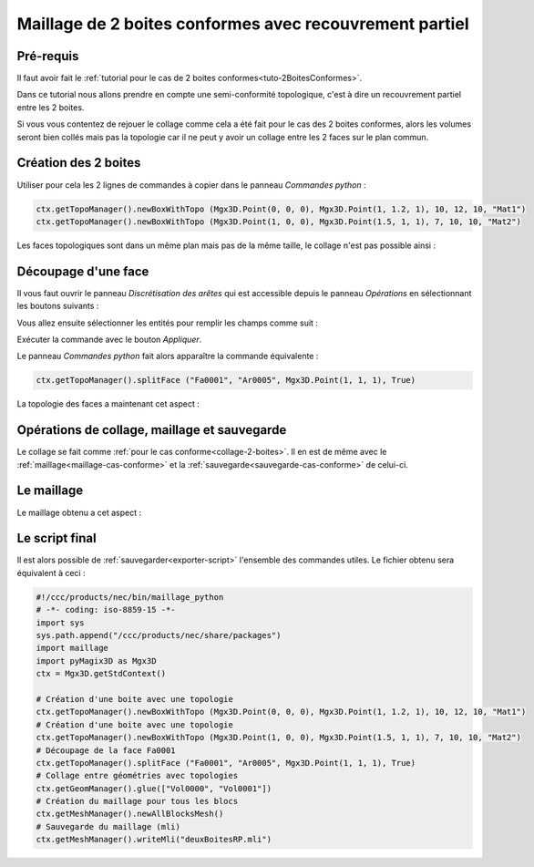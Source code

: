 Maillage de 2 boites conformes avec recouvrement partiel
########################################################

Pré-requis
**********

Il faut avoir fait le :ref:`tutorial pour le cas de 2 boites conformes<tuto-2BoitesConformes>`.

Dans ce tutorial nous allons prendre en compte une semi-conformité topologique, c'est à dire un recouvrement partiel 
entre les 2 boites.

Si vous vous contentez de rejouer le collage comme cela a été fait pour le cas des 2 boites conformes, 
alors les volumes seront bien collés mais pas la topologie car il ne peut y avoir un collage entre les 2 faces sur 
le plan commun. 

Création des 2 boites
*********************

Utiliser pour cela les 2 lignes de commandes à copier dans le panneau *Commandes python* : 

.. code-block:: python

  ctx.getTopoManager().newBoxWithTopo (Mgx3D.Point(0, 0, 0), Mgx3D.Point(1, 1.2, 1), 10, 12, 10, "Mat1")
  ctx.getTopoManager().newBoxWithTopo (Mgx3D.Point(1, 0, 0), Mgx3D.Point(1.5, 1, 1), 7, 10, 10, "Mat2")

Les faces topologiques sont dans un même plan mais pas de la même taille, le collage n'est pas possible ainsi :

|deuxBoitesRPFaces1|

Découpage d'une face
********************

Il vous faut ouvrir le panneau *Discrétisation des arêtes* qui est accessible depuis le panneau *Opérations* en sélectionnant les boutons suivants :

.. taboperation:: 
      :famille: topologie
      :sousfamille: faces
      :operation: découpageface

Vous allez ensuite sélectionner les entités pour remplir les champs comme suit :

.. taboperationparams::
      :valeurs: Face, Fa0001
                Arête, Ar0005
                Entité, Som0010

Exécuter la commande avec le bouton *Appliquer*.

Le panneau *Commandes python* fait alors apparaître la commande équivalente : 

.. code-block:: python

  ctx.getTopoManager().splitFace ("Fa0001", "Ar0005", Mgx3D.Point(1, 1, 1), True)

La topologie des faces a maintenant cet aspect :

|deuxBoitesRPFaces2|

Opérations de collage, maillage et sauvegarde
*********************************************

Le collage se fait comme :ref:`pour le cas conforme<collage-2-boites>`. Il en est de même avec le :ref:`maillage<maillage-cas-conforme>` et 
la :ref:`sauvegarde<sauvegarde-cas-conforme>` de celui-ci. 

Le maillage
***********

Le maillage obtenu a cet aspect :

|deuxBoitesRPMaillage|

Le script final
***************

Il est alors possible de :ref:`sauvegarder<exporter-script>` l'ensemble des commandes utiles. Le fichier obtenu sera équivalent à ceci : 

.. code-block:: python

  #!/ccc/products/nec/bin/maillage_python
  # -*- coding: iso-8859-15 -*-
  import sys
  sys.path.append("/ccc/products/nec/share/packages")
  import maillage
  import pyMagix3D as Mgx3D
  ctx = Mgx3D.getStdContext()

  # Création d'une boite avec une topologie
  ctx.getTopoManager().newBoxWithTopo (Mgx3D.Point(0, 0, 0), Mgx3D.Point(1, 1.2, 1), 10, 12, 10, "Mat1")
  # Création d'une boite avec une topologie
  ctx.getTopoManager().newBoxWithTopo (Mgx3D.Point(1, 0, 0), Mgx3D.Point(1.5, 1, 1), 7, 10, 10, "Mat2")
  # Découpage de la face Fa0001
  ctx.getTopoManager().splitFace ("Fa0001", "Ar0005", Mgx3D.Point(1, 1, 1), True)
  # Collage entre géométries avec topologies
  ctx.getGeomManager().glue(["Vol0000", "Vol0001"])
  # Création du maillage pour tous les blocs
  ctx.getMeshManager().newAllBlocksMesh()
  # Sauvegarde du maillage (mli)
  ctx.getMeshManager().writeMli("deuxBoitesRP.mli")

.. |deuxBoitesRPFaces1| image:: ../images/DeuxBoitesRP_faces1.jpeg
  :width: 450px

.. |deuxBoitesRPFaces2| image:: ../images/DeuxBoitesRP_faces2.jpeg
  :width: 450px

.. |deuxBoitesRPMaillage| image:: ../images/DeuxBoitesRP_maillage.jpeg
  :width: 450px

